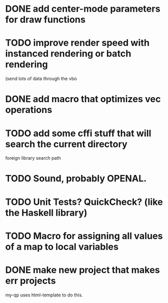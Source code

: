 * DONE add center-mode parameters for draw functions
CLOSED: [2016-02-19 Fri 08:27]
* TODO improve render speed with instanced rendering or batch rendering 
(send lots of data through the vbo
* DONE add macro that optimizes vec operations
CLOSED: [2016-01-02 Sat 19:38]
* TODO add some cffi stuff that will search the current directory 
foreign library search path
* TODO Sound, probably OPENAL.
* TODO Unit Tests? QuickCheck? (like the Haskell library)
* TODO Macro for assigning all values of a map to local variables
* DONE make new project that makes err projects
CLOSED: [2016-02-19 Fri 08:27]
my-qp uses html-template to do this.
